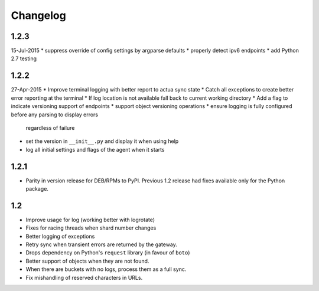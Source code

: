 Changelog
=========

1.2.3
-----
15-Jul-2015
* suppress override of config settings by argparse defaults
* properly detect ipv6 endpoints
* add Python 2.7 testing


1.2.2
-----
27-Apr-2015
* Improve terminal logging with better report to actua sync state
* Catch all exceptions to create better error reporting at the terminal
* If log location is not available fall back to current working directory
* Add a flag to indicate versioning support of endpoints
* support object versioning operations
* ensure logging is fully configured before any parsing to display errors
  regardless of failure
* set the version in ``__init__.py`` and display it when using help
* log all initial settings and flags of the agent when it starts

1.2.1
-----
* Parity in version release for DEB/RPMs to PyPI. Previous 1.2 release had
  fixes available only for the Python package.

1.2
---
* Improve usage for log (working better with logrotate)
* Fixes for racing threads when shard number changes
* Better logging of exceptions
* Retry sync when transient errors are returned by the gateway.
* Drops dependency on Python's ``request`` library (in favour of ``boto``)
* Better support of objects when they are not found.
* When there are buckets with no logs, process them as a full sync.
* Fix mishandling of reserved characters in URLs.

